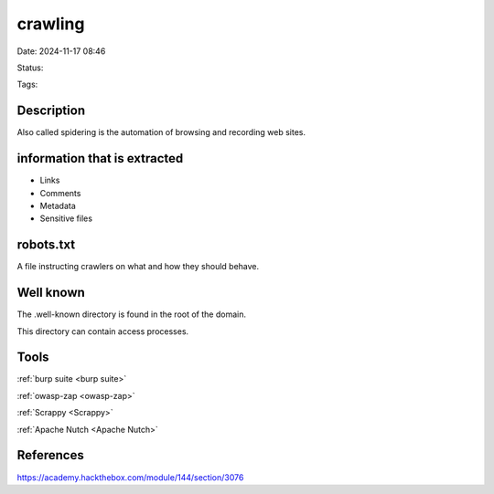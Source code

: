 ##########
crawling
##########

Date: 2024-11-17 08:46

Status:

Tags: 

********************
Description
********************

Also called spidering is the automation of browsing and recording web
sites.


****************************************
information that is extracted
****************************************

-  Links
-  Comments
-  Metadata
-  Sensitive files

********************
robots.txt
********************

A file instructing crawlers on what and how they should behave.

********************
Well known
********************

The .well-known directory is found in the root of the domain.

This directory can contain access processes.

********************
Tools
********************

:ref:`burp suite <burp suite>`

:ref:`owasp-zap <owasp-zap>`

:ref:`Scrappy <Scrappy>`

:ref:`Apache Nutch <Apache Nutch>` 

********************
References
********************
https://academy.hackthebox.com/module/144/section/3076
